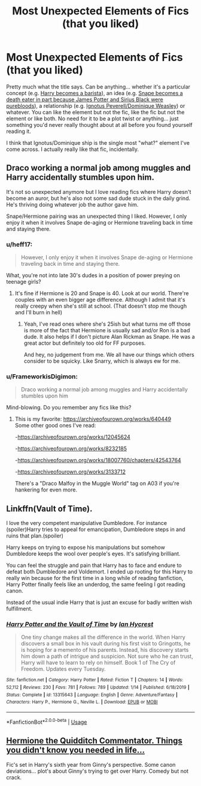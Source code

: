 #+TITLE: Most Unexpected Elements of Fics (that you liked)

* Most Unexpected Elements of Fics (that you liked)
:PROPERTIES:
:Author: FrameworkisDigimon
:Score: 5
:DateUnix: 1585453182.0
:DateShort: 2020-Mar-29
:FlairText: Discussion
:END:
Pretty much what the title says. Can be anything... whether it's a particular concept (e.g. [[https://www.fanfiction.net/s/12553337/1/D%C3%A9ja-Brew][Harry becomes a barista]]), an idea (e.g. [[https://www.fanfiction.net/s/2970716/1/Into-the-Fold][Snape becomes a death eater in part because James Potter and Sirius Black were purebloods]]), a relationship (e.g. [[https://harrypotterfanfiction.com/viewstory.php?psid=306311][Ignotus Peverell/Dominique Weasley]]) or whatever. You can like the element but not the fic, like the fic but not the element or like both. No need for it to be a plot twist or anything... just something you'd never really thought about at all before you found yourself reading it.

I think that Ignotus/Dominique ship is the single most "what?" element I've come across. I actually really like that fic, incidentally.


** Draco working a normal job among muggles and Harry accidentally stumbles upon him.

It's not so unexpected anymore but I love reading fics where Harry doesn't become an auror, but he's also not some sad dude stuck in the daily grind. He's thriving doing whatever job the author gave him.

Snape/Hermione pairing was an unexpected thing I liked. However, I only enjoy it when it involves Snape de-aging or Hermione traveling back in time and staying there.
:PROPERTIES:
:Author: spleunk4
:Score: 2
:DateUnix: 1585460904.0
:DateShort: 2020-Mar-29
:END:

*** u/heff17:
#+begin_quote
  However, I only enjoy it when it involves Snape de-aging or Hermione traveling back in time and staying there.
#+end_quote

What, you're not into late 30's dudes in a position of power preying on teenage girls?
:PROPERTIES:
:Author: heff17
:Score: 6
:DateUnix: 1585467661.0
:DateShort: 2020-Mar-29
:END:

**** It's fine if Hermione is 20 and Snape is 40. Look at our world. There're couples with an even bigger age difference. Although I admit that it's really creepy when she's still at school. (That doesn't stop me though and I'll burn in hell)
:PROPERTIES:
:Author: ksushechka
:Score: 3
:DateUnix: 1585475651.0
:DateShort: 2020-Mar-29
:END:

***** Yeah, I've read ones where she's 25ish but what turns me off those is more of the fact that Hermione is usually sad and/or Ron is a bad dude. It also helps if I don't picture Alan Rickman as Snape. He was a great actor but definitely too old for FF purposes.

And hey, no judgement from me. We all have our things which others consider to be squicky. Like Snarry, which is always ew for me.
:PROPERTIES:
:Author: spleunk4
:Score: 3
:DateUnix: 1585512260.0
:DateShort: 2020-Mar-30
:END:


*** u/FrameworkisDigimon:
#+begin_quote
  Draco working a normal job among muggles and Harry accidentally stumbles upon him
#+end_quote

Mind-blowing. Do you remember any fics like this?
:PROPERTIES:
:Author: FrameworkisDigimon
:Score: 1
:DateUnix: 1585466160.0
:DateShort: 2020-Mar-29
:END:

**** This is my favorite: [[https://archiveofourown.org/works/640449]]\\
Some other good ones I've read:

-[[https://archiveofourown.org/works/12045624]]

-[[https://archiveofourown.org/works/8232185]]

-[[https://archiveofourown.org/works/18007760/chapters/42543764]]

-[[https://archiveofourown.org/works/3133712]]

There's a "Draco Malfoy in the Muggle World" tag on A03 if you're hankering for even more.
:PROPERTIES:
:Author: spleunk4
:Score: 2
:DateUnix: 1585513444.0
:DateShort: 2020-Mar-30
:END:


** Linkffn(Vault of Time).

I love the very competent manipulative Dumbledore. For instance (spoiler)Harry tries to appeal for emancipation, Dumbledore steps in and ruins that plan.(spoiler)

Harry keeps on trying to expose his manipulations but somehow Dumbledore keeps the wool over people's eyes. It's satisfying brilliant.

You can feel the struggle and pain that Harry has to face and endure to defeat both Dumbledore and Voldemort. I ended up rooting for this Harry to really win because for the first time in a long while of reading fanfiction, Harry Potter finally feels like an underdog, the same feeling I got reading canon.

Instead of the usual indie Harry that is just an excuse for badly written wish fulfillment.
:PROPERTIES:
:Author: innominate_anonymous
:Score: 1
:DateUnix: 1585470884.0
:DateShort: 2020-Mar-29
:END:

*** [[https://www.fanfiction.net/s/13315643/1/][*/Harry Potter and the Vault of Time/*]] by [[https://www.fanfiction.net/u/12433161/Ian-Hycrest][/Ian Hycrest/]]

#+begin_quote
  One tiny change makes all the difference in the world. When Harry discovers a small box in his vault during his first visit to Gringotts, he is hoping for a memento of his parents. Instead, his discovery starts him down a path of intrigue and suspicion. Not sure who he can trust, Harry will have to learn to rely on himself. Book 1 of The Cry of Freedom. Updates every Tuesday.
#+end_quote

^{/Site/:} ^{fanfiction.net} ^{*|*} ^{/Category/:} ^{Harry} ^{Potter} ^{*|*} ^{/Rated/:} ^{Fiction} ^{T} ^{*|*} ^{/Chapters/:} ^{14} ^{*|*} ^{/Words/:} ^{52,112} ^{*|*} ^{/Reviews/:} ^{230} ^{*|*} ^{/Favs/:} ^{781} ^{*|*} ^{/Follows/:} ^{789} ^{*|*} ^{/Updated/:} ^{1/14} ^{*|*} ^{/Published/:} ^{6/18/2019} ^{*|*} ^{/Status/:} ^{Complete} ^{*|*} ^{/id/:} ^{13315643} ^{*|*} ^{/Language/:} ^{English} ^{*|*} ^{/Genre/:} ^{Adventure/Fantasy} ^{*|*} ^{/Characters/:} ^{Harry} ^{P.,} ^{Hermione} ^{G.,} ^{Neville} ^{L.} ^{*|*} ^{/Download/:} ^{[[http://www.ff2ebook.com/old/ffn-bot/index.php?id=13315643&source=ff&filetype=epub][EPUB]]} ^{or} ^{[[http://www.ff2ebook.com/old/ffn-bot/index.php?id=13315643&source=ff&filetype=mobi][MOBI]]}

--------------

*FanfictionBot*^{2.0.0-beta} | [[https://github.com/tusing/reddit-ffn-bot/wiki/Usage][Usage]]
:PROPERTIES:
:Author: FanfictionBot
:Score: 1
:DateUnix: 1585470900.0
:DateShort: 2020-Mar-29
:END:


** [[http://siye.co.uk/viewstory.php?sid=12033][Hermione the Quidditch Commentator. Things you didn't know you needed in life...]]

Fic's set in Harry's sixth year from Ginny's perspective. Some canon deviations... plot's about Ginny's trying to get over Harry. Comedy but not crack.
:PROPERTIES:
:Author: FrameworkisDigimon
:Score: 1
:DateUnix: 1585705236.0
:DateShort: 2020-Apr-01
:END:
